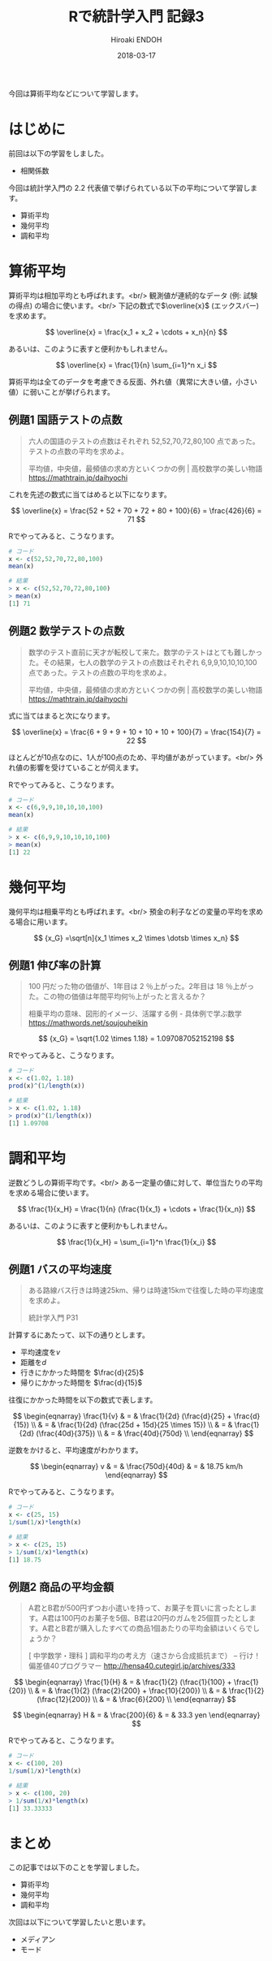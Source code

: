 #+TITLE: Rで統計学入門 記録3
#+AUTHOR: Hiroaki ENDOH
#+DATE: 2018-03-17
#+DRAFT: false
#+TAGS: 統計学 R

今回は算術平均などについて学習します。

# more

* はじめに

前回は以下の学習をしました。

- 相関係数

今回は統計学入門の 2.2 代表値で挙げられている以下の平均について学習します。

- 算術平均
- 幾何平均
- 調和平均

* 算術平均

算術平均は相加平均とも呼ばれます。<br/>
観測値が連続的なデータ (例: 試験の得点) の場合に使います。<br/>
下記の数式で\(\overline{x}\) (エックスバー) を求めます。

\[
  \overline{x} = \frac{x_1 + x_2 + \cdots + x_n}{n}
\]

あるいは、このように表すと便利かもしれません。

\[
  \overline{x} = \frac{1}{n} \sum_{i=1}^n x_i
\]

算術平均は全てのデータを考慮できる反面、外れ値（異常に大きい値，小さい値）に弱いことが挙げられます。

** 例題1 国語テストの点数

#+BEGIN_QUOTE
六人の国語のテストの点数はそれぞれ 52,52,70,72,80,100 点であった。テストの点数の平均を求めよ。

平均値，中央値，最頻値の求め方といくつかの例 | 高校数学の美しい物語
https://mathtrain.jp/daihyochi
#+END_QUOTE

これを先述の数式に当てはめると以下になります。

\[
  \overline{x} = \frac{52 + 52 + 70 + 72 + 80 + 100}{6} = \frac{426}{6} = 71  
\]

Rでやってみると、こうなります。

#+BEGIN_SRC r
# コード
x <- c(52,52,70,72,80,100)
mean(x)

# 結果
> x <- c(52,52,70,72,80,100)
> mean(x)
[1] 71
#+END_SRC

** 例題2 数学テストの点数

#+BEGIN_QUOTE
数学のテスト直前に天才が転校して来た。数学のテストはとても難しかった。その結果，七人の数学のテストの点数はそれぞれ 6,9,9,10,10,10,100 点であった。テストの点数の平均を求めよ。

平均値，中央値，最頻値の求め方といくつかの例 | 高校数学の美しい物語
https://mathtrain.jp/daihyochi
#+END_QUOTE

式に当てはまると次になります。

\[
  \overline{x} = \frac{6 + 9 + 9 + 10 + 10 + 10 + 100}{7} = \frac{154}{7} = 22  
\]

ほとんどが10点なのに、1人が100点のため、平均値があがっています。<br/>
外れ値の影響を受けていることが伺えます。

Rでやってみると、こうなります。

#+BEGIN_SRC r
# コード
x <- c(6,9,9,10,10,10,100)
mean(x)

# 結果
> x <- c(6,9,9,10,10,10,100)
> mean(x)
[1] 22
#+END_SRC

* 幾何平均

幾何平均は相乗平均とも呼ばれます。<br/>
預金の利子などの変量の平均を求める場合に用います。

\[
  {x_G} =\sqrt[n]{x_1 \times x_2 \times \dotsb \times x_n}
\]

** 例題1 伸び率の計算

#+BEGIN_QUOTE
100 円だった物の価値が、1年目は 2 ％上がった。2年目は 18 ％上がった。この物の価値は年間平均何％上がったと言えるか？

相乗平均の意味、図形的イメージ、活躍する例 - 具体例で学ぶ数学
https://mathwords.net/soujouheikin
#+END_QUOTE

\[
  {x_G} = \sqrt{1.02 \times 1.18} = 1.097087052152198
\]

Rでやってみると、こうなります。

#+BEGIN_SRC r
# コード
x <- c(1.02, 1.18)
prod(x)^(1/length(x))

# 結果
> x <- c(1.02, 1.18)
> prod(x)^(1/length(x))
[1] 1.09708
#+END_SRC

* 調和平均

逆数どうしの算術平均です。<br/>
ある一定量の値に対して、単位当たりの平均を求める場合に使います。

\[
  \frac{1}{x_H} = \frac{1}{n} (\frac{1}{x_1} + \cdots + \frac{1}{x_n})
\]

あるいは、このように表すと便利かもしれません。

\[
  \frac{1}{x_H} = \sum_{i=1}^n \frac{1}{x_i}
\]

** 例題1 バスの平均速度

#+BEGIN_QUOTE
ある路線バス行きは時速25km、帰りは時速15kmで往復した時の平均速度を求めよ。

統計学入門 P31
#+END_QUOTE

計算するにあたって、以下の通りとします。

- 平均速度を\(v\)
- 距離を\(d\)
- 行きにかかった時間を \(\frac{d}{25}\)
- 帰りにかかった時間を \(\frac{d}{15}\)

往復にかかった時間を以下の数式で表します。

\[
\begin{eqnarray}
  \frac{1}{v} 
  & = & \frac{1}{2d} (\frac{d}{25} + \frac{d}{15}) \\
  & = & \frac{1}{2d} (\frac{25d + 15d}{25 \times 15}) \\
  & = & \frac{1}{2d} (\frac{40d}{375}) \\
  & = & \frac{40d}{750d} \\
\end{eqnarray}
\]

逆数をかけると、平均速度がわかります。

\[
\begin{eqnarray}
  v 
  & = & \frac{750d}{40d}
  & = & 18.75 km/h
\end{eqnarray}
\]

Rでやってみると、こうなります。

#+BEGIN_SRC r
# コード
x <- c(25, 15)
1/sum(1/x)*length(x)

# 結果
> x <- c(25, 15)
> 1/sum(1/x)*length(x)
[1] 18.75
#+END_SRC

** 例題2 商品の平均金額

#+BEGIN_QUOTE
A君とB君が500円ずつお小遣いを持って、お菓子を買いに言ったとします。A君は100円のお菓子を5個、B君は20円のガムを25個買ったとします。A君とB君が購入したすべての商品1個あたりの平均金額はいくらでしょうか？

[ 中学数学・理科 ] 調和平均の考え方（速さから合成抵抗まで） – 行け！偏差値40プログラマー
http://hensa40.cutegirl.jp/archives/333
#+END_QUOTE

\[
\begin{eqnarray}
  \frac{1}{H} 
  & = & \frac{1}{2} (\frac{1}{100} + \frac{1}{20}) \\
  & = & \frac{1}{2} (\frac{2}{200} + \frac{10}{200}) \\
  & = & \frac{1}{2} (\frac{12}{200}) \\
  & = & \frac{6}{200} \\
\end{eqnarray}
\]

\[
\begin{eqnarray}
  H
  & = & \frac{200}{6}
  & = & 33.3 yen
\end{eqnarray}
\]

Rでやってみると、こうなります。

#+BEGIN_SRC r
# コード
x <- c(100, 20)
1/sum(1/x)*length(x)

# 結果
> x <- c(100, 20)
> 1/sum(1/x)*length(x)
[1] 33.33333
#+END_SRC
* まとめ

この記事では以下のことを学習しました。

- 算術平均
- 幾何平均
- 調和平均

次回は以下について学習したいと思います。

- メディアン
- モード
